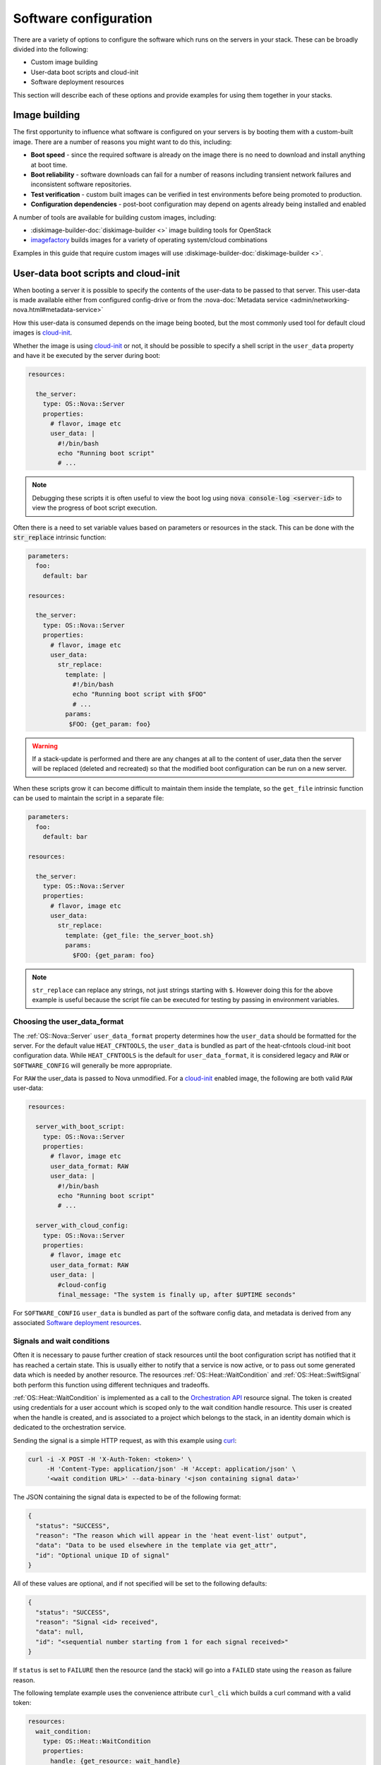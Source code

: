 .. highlight: yaml
   :linenothreshold: 5

.. _software_deployment:

======================
Software configuration
======================

There are a variety of options to configure the software which runs on the
servers in your stack. These can be broadly divided into the following:

* Custom image building

* User-data boot scripts and cloud-init

* Software deployment resources

This section will describe each of these options and provide examples for
using them together in your stacks.

Image building
~~~~~~~~~~~~~~
The first opportunity to influence what software is configured on your servers
is by booting them with a custom-built image. There are a number of reasons
you might want to do this, including:

* **Boot speed** - since the required software is already on the image there
  is no need to download and install anything at boot time.

* **Boot reliability** - software downloads can fail for a number of reasons
  including transient network failures and inconsistent software repositories.

* **Test verification** - custom built images can be verified in test
  environments before being promoted to production.

* **Configuration dependencies** - post-boot configuration may depend on
  agents already being installed and enabled

A number of tools are available for building custom images, including:

* :diskimage-builder-doc:`diskimage-builder <>` image building tools for OpenStack

* imagefactory_ builds images for a variety of operating system/cloud
  combinations

Examples in this guide that require custom images will use
:diskimage-builder-doc:`diskimage-builder <>`.

User-data boot scripts and cloud-init
~~~~~~~~~~~~~~~~~~~~~~~~~~~~~~~~~~~~~

When booting a server it is possible to specify the contents of the user-data
to be passed to that server. This user-data is made available either from
configured config-drive or from the :nova-doc:`Metadata service
<admin/networking-nova.html#metadata-service>`

How this user-data is consumed depends on the image being booted, but the most
commonly used tool for default cloud images is cloud-init_.

Whether the image is using cloud-init_ or not, it should be possible to
specify a shell script in the ``user_data`` property and have it be executed by
the server during boot:

.. code-block:: yaml

    resources:

      the_server:
        type: OS::Nova::Server
        properties:
          # flavor, image etc
          user_data: |
            #!/bin/bash
            echo "Running boot script"
            # ...

.. note:: Debugging these scripts it is often useful to view the boot
    log using :code:`nova console-log <server-id>` to view the progress of boot
    script execution.

Often there is a need to set variable values based on parameters or resources
in the stack. This can be done with the :code:`str_replace` intrinsic function:

.. code-block:: yaml

     parameters:
       foo:
         default: bar

     resources:

       the_server:
         type: OS::Nova::Server
         properties:
           # flavor, image etc
           user_data:
             str_replace:
               template: |
                 #!/bin/bash
                 echo "Running boot script with $FOO"
                 # ...
               params:
                $FOO: {get_param: foo}

.. warning:: If a stack-update is performed and there are any changes
    at all to the content of user_data then the server will be replaced
    (deleted and recreated) so that the modified boot configuration can be
    run on a new server.

When these scripts grow it can become difficult to maintain them inside the
template, so the ``get_file`` intrinsic function can be used to maintain the
script in a separate file:

.. code-block:: yaml

     parameters:
       foo:
         default: bar

     resources:

       the_server:
         type: OS::Nova::Server
         properties:
           # flavor, image etc
           user_data:
             str_replace:
               template: {get_file: the_server_boot.sh}
               params:
                 $FOO: {get_param: foo}

.. note:: ``str_replace`` can replace any strings, not just strings
    starting with ``$``. However doing this for the above example is useful
    because the script file can be executed for testing by passing in
    environment variables.

Choosing the user_data_format
-----------------------------
The :ref:`OS::Nova::Server` ``user_data_format`` property determines how the
``user_data`` should be formatted for the server. For the default value
``HEAT_CFNTOOLS``, the ``user_data`` is bundled as part of the heat-cfntools
cloud-init boot configuration data. While ``HEAT_CFNTOOLS`` is the default
for ``user_data_format``, it is considered legacy and ``RAW`` or
``SOFTWARE_CONFIG`` will generally be more appropriate.

For ``RAW`` the user_data is passed to Nova unmodified. For a cloud-init_
enabled image, the following are both valid ``RAW`` user-data:

.. code-block:: yaml

    resources:

      server_with_boot_script:
        type: OS::Nova::Server
        properties:
          # flavor, image etc
          user_data_format: RAW
          user_data: |
            #!/bin/bash
            echo "Running boot script"
            # ...

      server_with_cloud_config:
        type: OS::Nova::Server
        properties:
          # flavor, image etc
          user_data_format: RAW
          user_data: |
            #cloud-config
            final_message: "The system is finally up, after $UPTIME seconds"

For ``SOFTWARE_CONFIG`` ``user_data`` is bundled as part of the software config
data, and metadata is derived from any associated
`Software deployment resources`_.

Signals and wait conditions
---------------------------
Often it is necessary to pause further creation of stack resources until the
boot configuration script has notified that it has reached a certain state.
This is usually either to notify that a service is now active, or to pass out
some generated data which is needed by another resource. The resources
:ref:`OS::Heat::WaitCondition` and :ref:`OS::Heat::SwiftSignal` both perform
this function using different techniques and tradeoffs.

:ref:`OS::Heat::WaitCondition` is implemented as a call to the
`Orchestration API`_ resource signal. The token is created using credentials
for a user account which is scoped only to the wait condition handle
resource. This user is created when the handle is created, and is associated
to a project which belongs to the stack, in an identity domain which is
dedicated to the orchestration service.

Sending the signal is a simple HTTP request, as with this example using curl_:

.. code-block:: sh

    curl -i -X POST -H 'X-Auth-Token: <token>' \
         -H 'Content-Type: application/json' -H 'Accept: application/json' \
         '<wait condition URL>' --data-binary '<json containing signal data>'

The JSON containing the signal data is expected to be of the following format:

.. code-block:: json

    {
      "status": "SUCCESS",
      "reason": "The reason which will appear in the 'heat event-list' output",
      "data": "Data to be used elsewhere in the template via get_attr",
      "id": "Optional unique ID of signal"
    }

All of these values are optional, and if not specified will be set to the
following defaults:

.. code-block:: json

    {
      "status": "SUCCESS",
      "reason": "Signal <id> received",
      "data": null,
      "id": "<sequential number starting from 1 for each signal received>"
    }

If ``status`` is set to ``FAILURE`` then the resource (and the stack) will go
into a ``FAILED`` state using the ``reason`` as failure reason.

The following template example uses the convenience attribute ``curl_cli``
which builds a curl command with a valid token:

.. code-block:: yaml

    resources:
      wait_condition:
        type: OS::Heat::WaitCondition
        properties:
          handle: {get_resource: wait_handle}
          # Note, count of 5 vs 6 is due to duplicate signal ID 5 sent below
          count: 5
          timeout: 300

      wait_handle:
        type: OS::Heat::WaitConditionHandle

      the_server:
        type: OS::Nova::Server
        properties:
          # flavor, image etc
          user_data_format: RAW
          user_data:
            str_replace:
              template: |
                #!/bin/sh
                # Below are some examples of the various ways signals
                # can be sent to the Handle resource

                # Simple success signal
                wc_notify --data-binary '{"status": "SUCCESS"}'

                # Or you optionally can specify any of the additional fields
                wc_notify --data-binary '{"status": "SUCCESS", "reason": "signal2"}'
                wc_notify --data-binary '{"status": "SUCCESS", "reason": "signal3", "data": "data3"}'
                wc_notify --data-binary '{"status": "SUCCESS", "reason": "signal4", "id": "id4", "data": "data4"}'

                # If you require control of the ID, you can pass it.
                # The ID should be unique, unless you intend for duplicate
                # signals to overwrite each other.  The following two calls
                # do the exact same thing, and will be treated as one signal
                # (You can prove this by changing count above to 7)
                wc_notify --data-binary '{"status": "SUCCESS", "id": "id5"}'
                wc_notify --data-binary '{"status": "SUCCESS", "id": "id5"}'

                # Example of sending a failure signal, optionally
                # reason, id, and data can be specified as above
                # wc_notify --data-binary '{"status": "FAILURE"}'
              params:
                wc_notify: { get_attr: [wait_handle, curl_cli] }

    outputs:
      wc_data:
        value: { get_attr: [wait_condition, data] }
        # this would return the following json
        # {"1": null, "2": null, "3": "data3", "id4": "data4", "id5": null}

      wc_data_4:
        value: { 'Fn::Select': ['id4', { get_attr: [wait_condition, data] }] }
        # this would return "data4"

..

:ref:`OS::Heat::SwiftSignal` is implemented by creating an Object Storage
API temporary URL which is populated with signal data with an HTTP PUT. The
orchestration service will poll this object until the signal data is available.
Object versioning is used to store multiple signals.

Sending the signal is a simple HTTP request, as with this example using curl_:

.. code-block:: sh

    curl -i -X PUT '<object URL>' --data-binary '<json containing signal data>'

The above template example only needs to have the ``type`` changed to the
swift signal resources:

.. code-block:: yaml

    resources:
      signal:
        type: OS::Heat::SwiftSignal
        properties:
          handle: {get_resource: wait_handle}
          timeout: 300

      signal_handle:
        type: OS::Heat::SwiftSignalHandle
      # ...

The decision to use :ref:`OS::Heat::WaitCondition` or
:ref:`OS::Heat::SwiftSignal` will depend on a few factors:

* :ref:`OS::Heat::SwiftSignal` depends on the availability of an Object
  Storage API

* :ref:`OS::Heat::WaitCondition` depends on whether the orchestration
  service has been configured with a dedicated stack domain (which may depend
  on the availability of an Identity V3 API).

* The preference to protect signal URLs with token authentication or a
  secret webhook URL.


Software config resources
-------------------------
Boot configuration scripts can also be managed as their own resources. This
allows configuration to be defined once and run on multiple server resources.
These software-config resources are stored and retrieved via dedicated calls
to the `Orchestration API`_. It is not possible to modify the contents of an
existing software-config resource, so a stack-update which changes any
existing software-config resource will result in API calls to create a new
config and delete the old one.

The resource :ref:`OS::Heat::SoftwareConfig` is used for storing configs
represented by text scripts, for example:

.. code-block:: yaml

    resources:
      boot_script:
        type: OS::Heat::SoftwareConfig
        properties:
          group: ungrouped
          config: |
            #!/bin/bash
            echo "Running boot script"
            # ...

      server_with_boot_script:
        type: OS::Nova::Server
        properties:
          # flavor, image etc
          user_data_format: SOFTWARE_CONFIG
          user_data: {get_resource: boot_script}

The resource :ref:`OS::Heat::CloudConfig` allows cloud-init_ cloud-config to
be represented as template YAML rather than a block string. This allows
intrinsic functions to be included when building the cloud-config. This also
ensures that the cloud-config is valid YAML, although no further checks for
valid cloud-config are done.

.. code-block:: yaml

    parameters:
      file_content:
        type: string
        description: The contents of the file /tmp/file

    resources:
      boot_config:
        type: OS::Heat::CloudConfig
        properties:
          cloud_config:
            write_files:
            - path: /tmp/file
              content: {get_param: file_content}

      server_with_cloud_config:
        type: OS::Nova::Server
        properties:
          # flavor, image etc
          user_data_format: SOFTWARE_CONFIG
          user_data: {get_resource: boot_config}

The resource :ref:`OS::Heat::MultipartMime` allows multiple
:ref:`OS::Heat::SoftwareConfig` and :ref:`OS::Heat::CloudConfig`
resources to be combined into a single cloud-init_ multi-part message:

.. code-block:: yaml

    parameters:
      file_content:
        type: string
        description: The contents of the file /tmp/file

      other_config:
        type: string
        description: The ID of a software-config resource created elsewhere

    resources:
      boot_config:
        type: OS::Heat::CloudConfig
        properties:
          cloud_config:
            write_files:
            - path: /tmp/file
              content: {get_param: file_content}

      boot_script:
        type: OS::Heat::SoftwareConfig
        properties:
          group: ungrouped
          config: |
            #!/bin/bash
            echo "Running boot script"
            # ...

      server_init:
        type: OS::Heat::MultipartMime
        properties:
          parts:
          - config: {get_resource: boot_config}
          - config: {get_resource: boot_script}
          - config: {get_param: other_config}

      server:
        type: OS::Nova::Server
        properties:
          # flavor, image etc
          user_data_format: SOFTWARE_CONFIG
          user_data: {get_resource: server_init}


Software deployment resources
~~~~~~~~~~~~~~~~~~~~~~~~~~~~~
There are many situations where it is not desirable to replace the server
whenever there is a configuration change. The
:ref:`OS::Heat::SoftwareDeployment` resource allows any number of software
configurations to be added or removed from a server throughout its life-cycle.

Building custom image for software deployments
----------------------------------------------
:ref:`OS::Heat::SoftwareConfig` resources are used to store software
configuration, and a :ref:`OS::Heat::SoftwareDeployment` resource is used
to associate a config resource with one server. The ``group`` attribute on
:ref:`OS::Heat::SoftwareConfig` specifies what tool will consume the
config content.

:ref:`OS::Heat::SoftwareConfig` has the ability to define a schema of
``inputs`` and which the configuration script supports. Inputs are mapped to
whatever concept the configuration tool has for assigning
variables/parameters.

Likewise, ``outputs`` are mapped to the tool's capability to export structured
data after configuration execution. For tools which do not support this,
outputs can always be written to a known file path for the hook to read.

The :ref:`OS::Heat::SoftwareDeployment` resource allows values to be
assigned to the config inputs, and the resource remains in an ``IN_PROGRESS``
state until the server signals to heat what (if any) output values were
generated by the config script.

Custom image script
-------------------
Each of the following examples requires that the servers be booted with a
custom image. The following script uses diskimage-builder to create an image
required in later examples:

.. code-block:: sh

    # Clone the required repositories. Some of these are also available
    # via pypi or as distro packages.
    git clone https://git.openstack.org/openstack/tripleo-image-elements.git
    git clone https://git.openstack.org/openstack/heat-agents.git

    # Install diskimage-builder from source
    sudo pip install git+https://git.openstack.org/openstack/diskimage-builder.git

    # Required by diskimage-builder to discover element collections
    export ELEMENTS_PATH=tripleo-image-elements/elements:heat-agents/

    # The base operating system element(s) provided by the diskimage-builder
    # elements collection. Other values which may work include:
    # centos7, debian, opensuse, rhel, rhel7, or ubuntu
    export BASE_ELEMENTS="fedora selinux-permissive"
    # Install and configure the os-collect-config agent to poll the metadata
    # server (heat service or zaqar message queue and so on) for configuration
    # changes to execute
    export AGENT_ELEMENTS="os-collect-config os-refresh-config os-apply-config"


    # heat-config installs an os-refresh-config script which will invoke the
    # appropriate hook to perform configuration. The element heat-config-script
    # installs a hook to perform configuration with shell scripts
    export DEPLOYMENT_BASE_ELEMENTS="heat-config heat-config-script"

    # Install a hook for any other chosen configuration tool(s).
    # Elements which install hooks include:
    # heat-config-cfn-init, heat-config-puppet, or heat-config-salt
    export DEPLOYMENT_TOOL=""

    # The name of the qcow2 image to create, and the name of the image
    # uploaded to the OpenStack image registry.
    export IMAGE_NAME=fedora-software-config

    # Create the image
    disk-image-create vm $BASE_ELEMENTS $AGENT_ELEMENTS \
         $DEPLOYMENT_BASE_ELEMENTS $DEPLOYMENT_TOOL -o $IMAGE_NAME.qcow2

    # Upload the image, assuming valid credentials are already sourced
    openstack image create --disk-format qcow2 --container-format bare \
        $IMAGE_NAME < $IMAGE_NAME.qcow2

.. note:: Above script uses diskimage-builder, make sure the environment
          already fulfill all requirements in requirements.txt of
          diskimage-builder.


Configuring with scripts
------------------------
The `Custom image script`_ already includes the ``heat-config-script`` element
so the built image will already have the ability to configure using shell
scripts.

Config inputs are mapped to shell environment variables. The script can
communicate outputs to heat by writing to the :file:`$heat_outputs_path.{output name}`
file. See the following example for a script
which expects inputs ``foo``, ``bar`` and generates an output ``result``.

.. code-block:: yaml

    resources:
      config:
        type: OS::Heat::SoftwareConfig
        properties:
          group: script
          inputs:
          - name: foo
          - name: bar
          outputs:
          - name: result
          config: |
            #!/bin/sh -x
            echo "Writing to /tmp/$bar"
            echo $foo > /tmp/$bar
            echo -n "The file /tmp/$bar contains `cat /tmp/$bar` for server $deploy_server_id during $deploy_action" > $heat_outputs_path.result
            echo "Written to /tmp/$bar"
            echo "Output to stderr" 1>&2

      deployment:
        type: OS::Heat::SoftwareDeployment
        properties:
          config:
            get_resource: config
          server:
            get_resource: server
          input_values:
            foo: fooooo
            bar: baaaaa

      server:
        type: OS::Nova::Server
        properties:
          # flavor, image etc
          user_data_format: SOFTWARE_CONFIG

    outputs:
      result:
        value:
          get_attr: [deployment, result]
      stdout:
        value:
          get_attr: [deployment, deploy_stdout]
      stderr:
        value:
          get_attr: [deployment, deploy_stderr]
      status_code:
        value:
          get_attr: [deployment, deploy_status_code]

.. note:: A config resource can be associated with multiple deployment
    resources, and each deployment can specify the same or different values
    for the ``server`` and ``input_values`` properties.

As can be seen in the ``outputs`` section of the above template, the
``result`` config output value is available as an attribute on the
``deployment`` resource. Likewise the captured stdout, stderr and status_code
are also available as attributes.

Configuring with os-apply-config
--------------------------------
The agent toolchain of ``os-collect-config``, ``os-refresh-config`` and
``os-apply-config`` can actually be used on their own to inject heat stack
configuration data into a server running a custom image.

The custom image needs to have the following to use this approach:

* All software dependencies installed

* os-refresh-config_ scripts to be executed on configuration changes

* os-apply-config_ templates to transform the heat-provided config data into
  service configuration files

The projects tripleo-image-elements_ and tripleo-heat-templates_ demonstrate
this approach.

Configuring with cfn-init
-------------------------
Likely the only reason to use the ``cfn-init`` hook is to migrate templates
which contain `AWS::CloudFormation::Init`_ metadata without needing a
complete rewrite of the config metadata. It is included here as it introduces
a number of new concepts.

To use the ``cfn-init`` tool the ``heat-config-cfn-init`` element is required
to be on the built image, so `Custom image script`_ needs to be modified with
the following:

.. code-block:: sh

    export DEPLOYMENT_TOOL="heat-config-cfn-init"

Configuration data which used to be included in the
``AWS::CloudFormation::Init`` section of resource metadata is instead moved
to the ``config`` property of the config resource, as in the following
example:

.. code-block:: yaml

    resources:

      config:
        type: OS::Heat::StructuredConfig
        properties:
          group: cfn-init
          inputs:
          - name: bar
          config:
            config:
              files:
                /tmp/foo:
                  content:
                    get_input: bar
                  mode: '000644'

      deployment:
        type: OS::Heat::StructuredDeployment
        properties:
          name: 10_deployment
          signal_transport: NO_SIGNAL
          config:
            get_resource: config
          server:
            get_resource: server
          input_values:
            bar: baaaaa

      other_deployment:
        type: OS::Heat::StructuredDeployment
        properties:
          name: 20_other_deployment
          signal_transport: NO_SIGNAL
          config:
            get_resource: config
          server:
            get_resource: server
          input_values:
            bar: barmy

      server:
        type: OS::Nova::Server
        properties:
          image: {get_param: image}
          flavor: {get_param: flavor}
          key_name: {get_param: key_name}
          user_data_format: SOFTWARE_CONFIG

There are a number of things to note about this template example:

* :ref:`OS::Heat::StructuredConfig` is like
  :ref:`OS::Heat::SoftwareConfig` except that the ``config`` property
  contains structured YAML instead of text script. This is useful for a
  number of other configuration tools including ansible, salt and
  os-apply-config.

* ``cfn-init`` has no concept of inputs, so ``{get_input: bar}`` acts as a
  placeholder which gets replaced with the
  :ref:`OS::Heat::StructuredDeployment` ``input_values`` value when the
  deployment resource is created.

* ``cfn-init`` has no concept of outputs, so specifying
  ``signal_transport: NO_SIGNAL`` will mean that the deployment resource will
  immediately go into the ``CREATED`` state instead of waiting for a
  completed signal from the server.

* The template has 2 deployment resources deploying the same config with
  different ``input_values``. The order these are deployed in on the server
  is determined by sorting the values of the ``name`` property for each
  resource (10_deployment, 20_other_deployment)

Configuring with puppet
-----------------------
The puppet_ hook makes it possible to write configuration as puppet manifests
which are deployed and run in a masterless environment.

To specify configuration as puppet manifests the ``heat-config-puppet``
element is required to be on the built image, so `Custom image script`_ needs
to be modified with the following:


.. code-block:: sh

    export DEPLOYMENT_TOOL="heat-config-puppet"

.. code-block:: yaml

    resources:

      config:
        type: OS::Heat::SoftwareConfig
        properties:
          group: puppet
          inputs:
          - name: foo
          - name: bar
          outputs:
          - name: result
          config:
            get_file: example-puppet-manifest.pp

      deployment:
        type: OS::Heat::SoftwareDeployment
        properties:
          config:
            get_resource: config
          server:
            get_resource: server
          input_values:
            foo: fooooo
            bar: baaaaa

      server:
        type: OS::Nova::Server
        properties:
          image: {get_param: image}
          flavor: {get_param: flavor}
          key_name: {get_param: key_name}
          user_data_format: SOFTWARE_CONFIG

    outputs:
      result:
        value:
          get_attr: [deployment, result]
      stdout:
        value:
    get_attr: [deployment, deploy_stdout]

This demonstrates the use of the ``get_file`` function, which will attach the
contents of the file ``example-puppet-manifest.pp``, containing:

.. code-block:: puppet

    file { 'barfile':
        ensure  => file,
        mode    => '0644',
        path    => '/tmp/$::bar',
        content => '$::foo',
    }

    file { 'output_result':
        ensure  => file,
        path    => '$::heat_outputs_path.result',
        mode    => '0644',
        content => 'The file /tmp/$::bar contains $::foo',
    }


.. _`AWS::CloudFormation::Init`: http://docs.aws.amazon.com/AWSCloudFormation/latest/UserGuide/aws-resource-init.html
.. _imagefactory: https://imgfac.org/
.. _cloud-init: https://cloudinit.readthedocs.io/
.. _curl: https://curl.haxx.se/
.. _`Orchestration API`: https://developer.openstack.org/api-ref/orchestration/v1/
.. _os-refresh-config: https://git.openstack.org/cgit/openstack/os-refresh-config
.. _os-apply-config: https://git.openstack.org/cgit/openstack/os-apply-config
.. _tripleo-heat-templates: https://git.openstack.org/cgit/openstack/tripleo-heat-templates
.. _tripleo-image-elements: https://git.openstack.org/cgit/openstack/tripleo-image-elements
.. _puppet: https://puppet.com/
